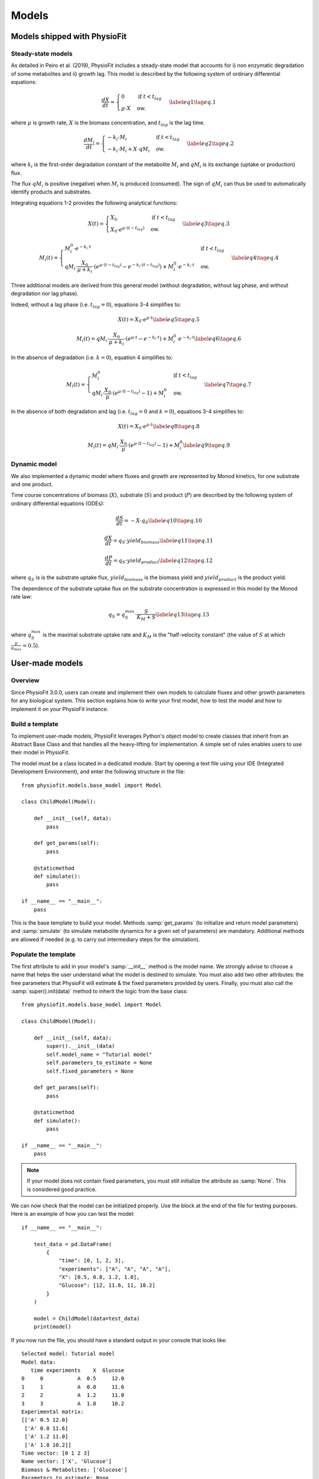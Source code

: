 Models
=========


Models shipped with PhysioFit
******************************

.. _default_steady-state_models:

Steady-state models
----------------------------

As detailed in Peiro et al. (2019), PhysioFit includes a steady-state model that accounts for i) non enzymatic degradation of some metabolites and
ii) growth lag. This model is described by the following system of ordinary differential equations:

.. math:: 
  \begin{align}
    \dfrac{dX}{dt} = \begin{cases}
    0 & \text{if } t < t_{lag} \\
    \mu \cdot X & \text{ow.}
  \end{cases}    \label{eq1}    \tag{eq. 1} 
  \end{align}

where :math:`\mu` is growth rate, :math:`X` is the biomass concentration, and :math:`t_{lag}` is the lag time. 

.. math:: 
  \begin{align}
    \dfrac{dM_{i}}{dt} = \begin{cases}
    -k_{i}\cdot M_{i} & \text{if } t < t_{lag} \\
    -k_{i}\cdot M_{i}+X\cdot qM_{i} & \text{ow.}
  \end{cases}    \label{eq2}    \tag{eq. 2} 
  \end{align}

where :math:`k_{i}` is the first-order degradation constant of the 
metabolite :math:`M_{i}` and :math:`qM_{i}` is its exchange (uptake or production) flux. 

The flux :math:`qM_{i}` is positive (negative) when :math:`M_{i}` is produced (consumed). The sign of :math:`qM_{i}` can thus be used to
automatically identify products and substrates.

Integrating equations 1-2 provides the following analytical functions:

.. math:: 
  \begin{align}
    X(t) = \begin{cases}
    X_{0} & \text{if } t < t_{lag} \\
    X_{0} \cdot e^{\mu \cdot (t - t_{lag})} & \text{ow.}
  \end{cases}    \label{eq3}    \tag{eq. 3} 
  \end{align}

.. math:: 
  \begin{align}
    M_{i}(t) = \begin{cases}
    M_{i}^{0} \cdot e^{-k_{i} \cdot t} & \text{if } t < t_{lag} \\
    qM_{i} \cdot \dfrac{X_{0}}{\mu + k_{i}} \cdot (e^{\mu \cdot (t - t_{lag})} - e^{-k_{i} \cdot (t - t_{lag})}) + M_{i}^{0} \cdot e^{-k_{i} \cdot t} & \text{ow.}
  \end{cases}    \label{eq4}    \tag{eq. 4} 
  \end{align}

Three additional models are derived from this general model (without degradation, without lag phase, and without degradation nor lag phase). 

Indeed, without a lag phase (i.e. :math:`t_{lag}=0`), equations 3-4 simplifies to:

.. math:: 
  \begin{align}
    X(t) = X_{0} \cdot e^{\mu \cdot t}    \label{eq5}    \tag{eq. 5} 
  \end{align}

.. math:: 
  \begin{align}
    M_{i}(t) = qM_{i} \cdot \dfrac{X_{0}}{\mu + k_{i}} \cdot (e^{\mu \cdot t} - e^{-k_{i} \cdot t}) + M_{i}^{0} \cdot e^{-k_{i} \cdot t}    \label{eq6}    \tag{eq. 6} 
  \end{align}

In the absence of degradation (i.e. :math:`k=0`), equation 4 simplifies to:

.. math:: 
  \begin{align}
    M_{i}(t) = \begin{cases}
    M_{i}^{0} & \text{if } t < t_{lag} \\
    qM_{i} \cdot \dfrac{X_{0}}{\mu} \cdot (e^{\mu \cdot (t - t_{lag})} - 1) + M_{i}^{0} & \text{ow.}
  \end{cases}    \label{eq7}    \tag{eq. 7} 
  \end{align}

In the absence of both degradation and lag (i.e. :math:`t_{lag}=0` and :math:`k=0`), equations 3-4 simplifies to:

.. math:: 
  \begin{align}
    X(t) = X_{0} \cdot e^{\mu \cdot t}    \label{eq8}    \tag{eq. 8} 
  \end{align}

.. math:: 
  \begin{align}
    M_{i}(t) = qM_{i} \cdot \dfrac{X_{0}}{\mu} \cdot (e^{\mu \cdot (t - t_{lag})} - 1) + M_{i}^{0}    \label{eq9}    \tag{eq. 9} 
  \end{align}


.. _default_dynamic_models:

Dynamic model
-----------------------

We also implemented a dynamic model where fluxes and growth are represented 
by Monod kinetics, for one substrate and one product.

Time course concentrations of 
biomass (:math:`X`), substrate (:math:`S`) and product (:math:`P`) are described by the following system of ordinary 
differential equations (ODEs):

.. math:: 
  \begin{align}
    \dfrac{dS}{dt}=-X\cdot q_{S}    \label{eq10}    \tag{eq. 10} 
  \end{align}

.. math::
  \begin{align}
    \dfrac{dX}{dt}=q_{S}\cdot yield_{biomass}    \label{eq11}    \tag{eq. 11} 
  \end{align}

.. math::
  \begin{align}
    \dfrac{dP}{dt}=q_{S}\cdot yield_{product}    \label{eq12}    \tag{eq. 12} 
  \end{align}

where :math:`q_{S}` is is the substrate uptake flux, :math:`yield_{biomass}` is the biomass yield and :math:`yield_{product}` is the product yield.

The dependence of the substrate uptake flux on the substrate concentration is expressed in this model by the Monod rate law:

.. math::
  \begin{align}
    q_{S}=q^{max}_{S}\cdot \dfrac{S}{K_{M}+S}    \label{eq13}    \tag{eq. 13} 
  \end{align}

where :math:`q^{max}_{S}` is the maximal substrate uptake rate and :math:`K_{M}` is the "half-velocity constant" (the value of :math:`S` at which :math:`\frac{\mu}{\mu_{max}}=0.5`).


User-made models
*****************


Overview
--------

Since PhysioFit 3.0.0, users can create and implement their own models to calculate fluxes and other growth parameters for any biological system. This
section explains how to write your first model, how to test the model and how to implement it
on your PhysioFit instance.

Build a template
----------------

To implement user-made models, PhysioFit leverages Python's object model to create classes that inherit from an Abstract
Base Class and that handles all the heavy-lifting for implementation. A simple set of rules enables
users to use their model in PhysioFit.

The model must be a class located in a dedicated module. Start by opening a text file
using your IDE (Integrated Development Environment), and enter the following structure in the file::

    from physiofit.models.base_model import Model

    class ChildModel(Model):

        def __init__(self, data):
            pass

        def get_params(self):
            pass

        @staticmethod
        def simulate():
            pass

    if __name__ == "__main__":
        pass

This is the base template to build your model. Methods :samp:`get_params` (to initialize and return model parameters) and :samp:`simulate` (to simulate metabolite dynamics for a given set of parameters) are mandatory. Additional methods are allowed if needed (e.g. to carry out intermediary steps for the simulation).

Populate the template
---------------------

The first attribute to add in your model's :samp:`__init__` method is the model name. We strongly advise
to choose a name that helps the user understand what the model is destined to simulate. You must also add two other
attributes: the free parameters that PhysioFit will estimate & the fixed parameters provided by users. Finally, you must also call the :samp:`super().init(data)`
method to inherit the logic from the base class: ::

    from physiofit.models.base_model import Model

    class ChildModel(Model):

        def __init__(self, data):
            super().__init__(data)
            self.model_name = "Tutorial model"
            self.parameters_to_estimate = None
            self.fixed_parameters = None

        def get_params(self):
            pass

        @staticmethod
        def simulate():
            pass

    if __name__ == "__main__":
        pass

.. note:: If your model does not contain fixed parameters, you must still initialize the attribute as :samp:`None`. This is
          considered good practice.

We can now check that the model can be initialized properly. Use the block at the end of the file for
testing purposes. Here is an example of how you can test the model: ::

    if __name__ == "__main__":

        test_data = pd.DataFrame(
            {
                "time": [0, 1, 2, 3],
                "experiments": ["A", "A", "A", "A"],
                "X": [0.5, 0.8, 1.2, 1.8],
                "Glucose": [12, 11.6, 11, 10.2]
            }
        )

        model = ChildModel(data=test_data)
        print(model)

If you now run the file, you should have a standard output in your console that looks like: ::

    Selected model: Tutorial model
    Model data:
       time experiments    X  Glucose
    0     0           A  0.5     12.0
    1     1           A  0.8     11.6
    2     2           A  1.2     11.0
    3     3           A  1.8     10.2
    Experimental matrix:
    [['A' 0.5 12.0]
     ['A' 0.8 11.6]
     ['A' 1.2 11.0]
     ['A' 1.8 10.2]]
    Time vector: [0 1 2 3]
    Name vector: ['X', 'Glucose']
    Biomass & Metabolites: ['Glucose']
    Parameters to estimate: None
    Fixed parameters: None
    Bounds: None

The next step is to define the parameters (used for simulationsand optimization). PhysioFit supports two types of parameters (**parameters to estimate** and **fixed parameters**) which are detailed below.

.. _parameters_to_estimate:

Free parameters
^^^^^^^^^^^^^^^

The free parameters are the parameters that will be estimated by PhysioFit, and thus that require defining bounds and initial values
to be initialized. The list of parameters and their initial (default) values must be returned by the :samp:`get_params` method: ::

    from physiofit.models.base_model import Model

    class ChildModel(Model):

        def __init__(self, data):
            super().__init__(data)
            self.model_name = "Tutorial model"
            self.parameters_to_estimate = None
            self.fixed_parameters = None

        def get_params(self):

            # Parameters are given in a dictionnary, where the key is
            # the parameter name and the value is a number that will
            # be the initial value for the optimization process

            self.parameters_to_estimate = {
                "BM_0": 1,
                "growth_rate": 1
            }

            # Do the same for all metabolite parameters to estimate
            # using a for loop:

            for metabolite in self.metabolites:
                self.parameters_to_estimate.update(
                    {
                        f"{metabolite}_flux" : 1,
                        f"{metabolite}_init_value" : 1
                    }
                )

        @staticmethod
        def simulate():
            pass

.. note:: For a given model, the number of metabolites may vary depending on the experiment, hence the metabolite-dependent parameters can be automatically defined in this function (as illustrated here using a for loop).

The next step is to define the default bounds used for the optimization process (these bounds can be changed in the GUI). The bounds are a
class of objects that handle the logic and checks. They are derived from the python :samp:`dict` base class, and as such
implement the same methods (e.g. :samp:`update`). Here is an example of how to implement the bounds: ::

    from physiofit.models.base_model import Model

    class ChildModel(Model):

        def __init__(self, data):
            super().__init__(data)
            self.model_name = "Tutorial model"
            self.parameters_to_estimate = None
            self.fixed_parameters = None

        def get_params(self):

            # Parameters are given in a dictionnary, where the key is
            # the parameter name and the value is a number that will
            # be the initial value for the optimization process

            self.parameters_to_estimate = {
                "BM_0": 1,
                "growth_rate": 1
            }

            # Instantiate the bounds object

            self.bounds = Bounds(
                {
                    "BM_0": (1e-3, 10),
                    "growth_rate": (1e-3, 3)
                }
            )

            # Do the same for all metabolite parameters to estimate
            # using a for loop:

            for metabolite in self.metabolites:
                self.parameters_to_estimate.update(
                    {
                        f"{metabolite}_flux" : 1,
                        f"{metabolite}_init_value" : 1
                    }
                )

                # Append the default bounds to the bounds attribute
                self.bounds.update(
                    {
                        f"{metabolite}_flux": (-50, 50),
                        f"{metabolite}_init_value": (1e-6, 50)
                    }
                )

        @staticmethod
        def simulate():
            pass

.. warning:: The keys in the bounds and in the parameters to estimate dictionary must be the same!

.. _fixed_parameters:

Fixed parameters
^^^^^^^^^^^^^^^^

The fixed parameters are parameters that are known and are not estimated by PhysioFit. For example, in the case of
steady-state models that account for non enymatic degradation (see :ref:`default_steady-state_models`.), we need to provide the
degradation constant of all unstable metabolites (these constants must be measured in an independent experiment, e.g. see Peiro et al., 2019): ::

    self.fixed_parameters = {"Degradation": {
            metabolite: 2 for metabolite in self.metabolites
            }
        }

The fixed parameters must be provided as a dictionary of dictionaries, where the first level is the name of the
parameter itself (here degradation) and the second level contains the mapping of metabolite-value pairs that will be
the default values initialized (here we give a default value of 2 for every metabolite for example). Each
key of the first level is used to initialize a widget in the GUI, thus allowing users to change the corresponding 
values for the metabolites given in the second level.

Simulation function
^^^^^^^^^^^^^^^^^^^

Once the :samp:`get_params` method has been implemented, the next step is to implement the simulation function that
will be called at each iteration of the optimization process to simulate the metabolite dynamics that correspond to a 
given set of parameters (see :ref:`optimization_process` for more details).
To do this, first write out the function definition: ::

    @staticmethod
    def simulate(
            params_opti: list,
            data_matrix: np.ndarray,
            time_vector: np.ndarray,
            params_non_opti: dict
    ):
        pass

As shown above, this function takes four arguments:
    * :samp:`params_opti`: list containing the values of each parameter to estimate **in the same order as defined in the :samp:`parameters_to_estimate` dictionary** (see :ref:`parameters_to_estimate`)
    * :samp:`data_matrix`: numpy array containing the experimental data (or data with the same shape)
    * :samp:`time_vector`: numpy array containing the time points
    * :samp:`params_non_opti`: dictionary containing the fixed parameters (see :ref:`fixed_parameters`)

Now you can start writing the body of the function. For sake of clarity, we recommend unpacking parameters values from the 
list of parameters to estimate into internal variables. Th function *simulate* must return a matrix containing the simulation results, with the same shape as 
the matrix containing the experimental data. To initialize the simulated matrix, you can 
use the :samp:`empty_like` function from the numpy library: ::

    @staticmethod
    def simulate(
            params_opti: list,
            data_matrix: np.ndarray,
            time_vector: np.ndarray,
            params_non_opti: dict
    ):
        # Get end shape
        simulated_matrix = np.empty_like(data_matrix)

        # Get initial params
        x_0 = params_opti[0]
        mu = params_opti[1]

        # Get X_0 values
        exp_mu_t = np.exp(mu * time_vector)
        simulated_matrix[:, 0] = x_0 * exp_mu_t
        fixed_params = [value for value in params_non_opti["Degradation"].values()]

        # Get parameter names and run the calculations column by column
        for i in range(1, int(len(params_opti) / 2)):
            q = params_opti[i * 2]
            m_0 = params_opti[i * 2 + 1]
            k = fixed_params[i - 1]
            exp_k_t = np.exp(-k * time_vector)
            simulated_matrix[:, i] = q * (x_0 / (mu + k)) \
                                     * (exp_mu_t - exp_k_t) \
                                     + m_0 * exp_k_t

        return simulated_matrix

The math corresponding to the simulation function provided above as example can be found :ref:`here <default_steady-state_models>` (equations
5 and 6). See :ref:`here <testing_the_model>` for information on how to test the completed model.

This example showcases the use of analytical functions to simulate the flux dynamics. It is also possible to use
numerical derivation to solve a system of ordinary differential equations (ODEs), which can be usefull when algebric derivation is not straightforward. This require the implementation of additional functions into the simulate
function. The system of ODEs can be provided directly within the body of the simulate function: ::

    from scipy.integrate import solve_ivp

    @staticmethod
    def simulate(
            params_opti: list,
            data_matrix: np.ndarray,
            time_vector: np.ndarray,
            params_non_opti: dict
    ):

        # Get parameters
        x_0 = params_opti[0]
        y_BM = params_opti[1]
        km = params_opti[2]
        qsmax = params_opti[3]
        s_0 = params_opti[4]
        y_P = params_opti[5]
        p_0 = params_opti[6]
        params = (y_BM, y_P, km, qsmax)

        # initialize variables at t=0
        state = [x_0, s_0, p_0]

        def calculate_derivative(t, state, y_BM, y_P, km, qsmax):

            # get substrate and biomass concentrations
            s_t = state[0]
            x_t = state[1]

            # calculate fluxes
            qs_t = qsmax * (s_t / (km + s_t))
            mu_t = y_BM * qs_t
            qp_t = y_P * qs_t

            # calculate derivatives
            dx = mu_t * x_t
            ds = -qs_t * x_t
            dp = qp_t * x_t

            return dx, ds, dp

        # simulate time-course concentrations
        sol = solve_ivp(
            fun=calculate_derivative,
            t_span=(np.min(time_vector), np.max(time_vector)),
            y0 = state,
            args=params,
            method="LSODA",
            t_eval = list(time_vector)
        )

        return sol.y.T

As we can see, the function :samp:`calculate_derivative` returns the derivatives of each metabolite concentration and is used by an ODEs solver that performs the simulations. This function is thus
created within the body of the simulate function, before being called by the solver. More information on the mathematics
behind this implementation can be found :ref:`here <default_dynamic_models>`.

.. note:: The simulation function will be called a high number of times by the optimizer for parameter estimation, so optimize this function as much as possible. When possible, implement the model using analytical solution as calculations will be faster than solving numerically the corresponding ODEs.

.. _testing_the_model:

Test the model
--------------

Once you have completely populated your model file, you can now launch a round of simulations and optimizations in a
programmatic way: ::

    if __name__ == "__main__":
        from physiofit.base.io import IoHandler
        from physiofit.models.base_model import StandardDevs

        test_data = pd.DataFrame(
            {
                "time": [0, 1, 2, 3],
                "experiments": ["A", "A", "A", "A"],
                "X": [0.5, 0.8, 1.2, 1.8],
                "Glucose": [12, 11.6, 11, 10.2]
            }
        )

        io = IoHandler()
        model = ChildModel(data=test_data)
        model.get_params()
        fitter = io.initialize_fitter(
            model.data,
            model=model,
            mc=True,
            iterations=100,
            sd=StandardDevs({"X": 1, "Glucose": 1}),
            debug_mode=True
        )
        fitter.optimize()
        fitter.monte_carlo_analysis()
        fitter.khi2_test()
        print(fitter.parameter_stats)

This will return the calculated flux values and associated statistics.

.. note:: The test data and calculation parameters (e.g. standard deviations) defined in the test function must correspond to those expected for the new model.


To test the integration of the model into the GUI, copy the :file:`.py` file
in the folder :file:`models` of PhysioFit directory. You can get the path towards this folder by opening a python
kernel in your dedicated environment and initializing an IoHandler ::

    from physiofit.base.io import IoHandler
    io_handler = IoHandler()
    print(io_handler.get_local_model_folder())

.. note:: The model file name must follow the naming convention :file:`model_[model number].py`. If the last model in the list
          is the :file:`model_5.py`, the next one should be named :file:`model_6.py`.

You can now launch PhysioFit's GUI, load a data file corresponding to the new model, select the model, and run flux calculation. In case of errors, 
have a look to the error message and correct the code.

.. note:: We would be happy to broaden the types of models shipped with PhysioFit. If you have developed a new model, it might be 
          usefull and valuable to the fluxomics community! Please, keep in touch with us to discuss on the model and see if we can include your 
          model in the built-in models shipped with PhysioFit! :)